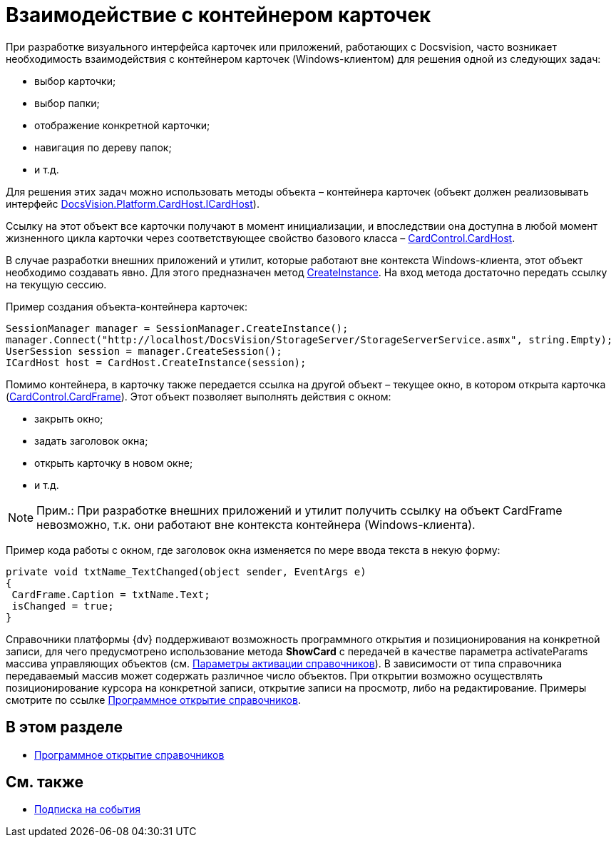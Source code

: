 = Взаимодействие с контейнером карточек

При разработке визуального интерфейса карточек или приложений, работающих с Docsvision, часто возникает необходимость взаимодействия с контейнером карточек (Windows-клиентом) для решения одной из следующих задач:

* выбор карточки;
* выбор папки;
* отображение конкретной карточки;
* навигация по дереву папок;
* и т.д.

Для решения этих задач можно использовать методы объекта – контейнера карточек (объект должен реализовывать интерфейс xref:api/DocsVision/Platform/CardHost/ICardHost_IN.adoc[DocsVision.Platform.CardHost.ICardHost]).

Ссылку на этот объект все карточки получают в момент инициализации, и впоследствии она доступна в любой момент жизненного цикла карточки через соответствующее свойство базового класса – xref:api/DocsVision/Platform/WinForms/CardControl.CardHost_PR.adoc[CardControl.CardHost].

В случае разработки внешних приложений и утилит, которые работают вне контекста Windows-клиента, этот объект необходимо создавать явно. Для этого предназначен метод xref:api/DocsVision/Platform/CardHost/CardHost.CreateInstance_MT.adoc[CreateInstance]. На вход метода достаточно передать ссылку на текущую сессию.

Пример создания объекта-контейнера карточек:

[source,csharp]
----
SessionManager manager = SessionManager.CreateInstance();
manager.Connect("http://localhost/DocsVision/StorageServer/StorageServerService.asmx", string.Empty);
UserSession session = manager.CreateSession();
ICardHost host = CardHost.CreateInstance(session);
----

Помимо контейнера, в карточку также передается ссылка на другой объект – текущее окно, в котором открыта карточка (xref:api/DocsVision/Platform/WinForms/CardControl.CardFrame_PR.adoc[CardControl.CardFrame]). Этот объект позволяет выполнять действия с окном:

* закрыть окно;
* задать заголовок окна;
* открыть карточку в новом окне;
* и т.д.

[NOTE]
====
[.note__title]#Прим.:# При разработке внешних приложений и утилит получить ссылку на объект CardFrame невозможно, т.к. они работают вне контекста контейнера (Windows-клиента).
====

Пример кода работы с окном, где заголовок окна изменяется по мере ввода текста в некую форму:

[source,csharp]
----
private void txtName_TextChanged(object sender, EventArgs e)
{
 CardFrame.Caption = txtName.Text;
 isChanged = true;
}
----

Справочники платформы {dv} поддерживают возможность программного открытия и позиционирования на конкретной записи, для чего предусмотрено использование метода *ShowCard* с передачей в качестве параметра activateParams массива управляющих объектов (см. xref:development-manual/dm_appendix_dictionaryactivationparameters.adoc[Параметры активации справочников]). В зависимости от типа справочника передаваемый массив может содержать различное число объектов. При открытии возможно осуществлять позиционирование курсора на конкретной записи, открытие записи на просмотр, либо на редактирование. Примеры смотрите по ссылке xref:development-manual/dm_cardhost_opendictionary.adoc[Программное открытие справочников].

== В этом разделе

* xref:development-manual/dm_cardhost_opendictionary.adoc[Программное открытие справочников]

== См. также

* xref:development-manual/dm_scripts_subscription.adoc[Подписка на события]

